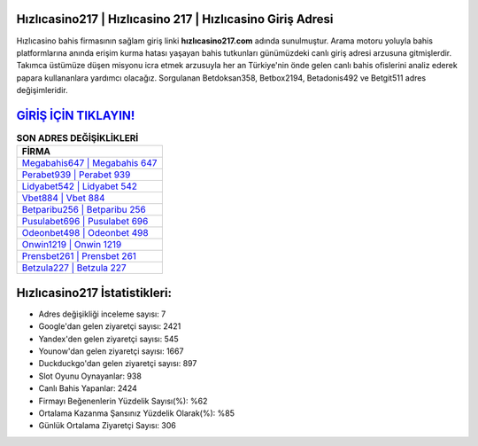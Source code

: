 ﻿Hızlıcasino217 | Hızlıcasino 217 | Hızlıcasino Giriş Adresi
===================================

.. image:: images/hizlicasino-giris.jpg
   :width: 600
   
Hızlıcasino bahis firmasının sağlam giriş linki **hızlıcasino217.com** adında sunulmuştur. Arama motoru yoluyla bahis platformlarına anında erişim kurma hatası yaşayan bahis tutkunları günümüzdeki canlı giriş adresi arzusuna gitmişlerdir. Takımca üstümüze düşen misyonu icra etmek arzusuyla her an Türkiye'nin önde gelen  canlı bahis ofislerini analiz ederek papara kullananlara yardımcı olacağız. Sorgulanan Betdoksan358, Betbox2194, Betadonis492 ve Betgit511 adres değişimleridir.

`GİRİŞ İÇİN TIKLAYIN! <https://urlday.cc/git>`_
==============

.. list-table:: **SON ADRES DEĞİŞİKLİKLERİ**
   :widths: 100
   :header-rows: 1

   * - FİRMA
   * - `Megabahis647 | Megabahis 647 <megabahis647-megabahis-647-megabahis-giris-adresi.html>`_
   * - `Perabet939 | Perabet 939 <perabet939-perabet-939-perabet-giris-adresi.html>`_
   * - `Lidyabet542 | Lidyabet 542 <lidyabet542-lidyabet-542-lidyabet-giris-adresi.html>`_	 
   * - `Vbet884 | Vbet 884 <vbet884-vbet-884-vbet-giris-adresi.html>`_	 
   * - `Betparibu256 | Betparibu 256 <betparibu256-betparibu-256-betparibu-giris-adresi.html>`_ 
   * - `Pusulabet696 | Pusulabet 696 <pusulabet696-pusulabet-696-pusulabet-giris-adresi.html>`_
   * - `Odeonbet498 | Odeonbet 498 <odeonbet498-odeonbet-498-odeonbet-giris-adresi.html>`_	 
   * - `Onwin1219 | Onwin 1219 <onwin1219-onwin-1219-onwin-giris-adresi.html>`_
   * - `Prensbet261 | Prensbet 261 <prensbet261-prensbet-261-prensbet-giris-adresi.html>`_
   * - `Betzula227 | Betzula 227 <betzula227-betzula-227-betzula-giris-adresi.html>`_
	 
Hızlıcasino217 İstatistikleri:
===================================	 
* Adres değişikliği inceleme sayısı: 7
* Google'dan gelen ziyaretçi sayısı: 2421
* Yandex'den gelen ziyaretçi sayısı: 545
* Younow'dan gelen ziyaretçi sayısı: 1667
* Duckduckgo'dan gelen ziyaretçi sayısı: 897
* Slot Oyunu Oynayanlar: 938
* Canlı Bahis Yapanlar: 2424
* Firmayı Beğenenlerin Yüzdelik Sayısı(%): %62
* Ortalama Kazanma Şansınız Yüzdelik Olarak(%): %85
* Günlük Ortalama Ziyaretçi Sayısı: 306
